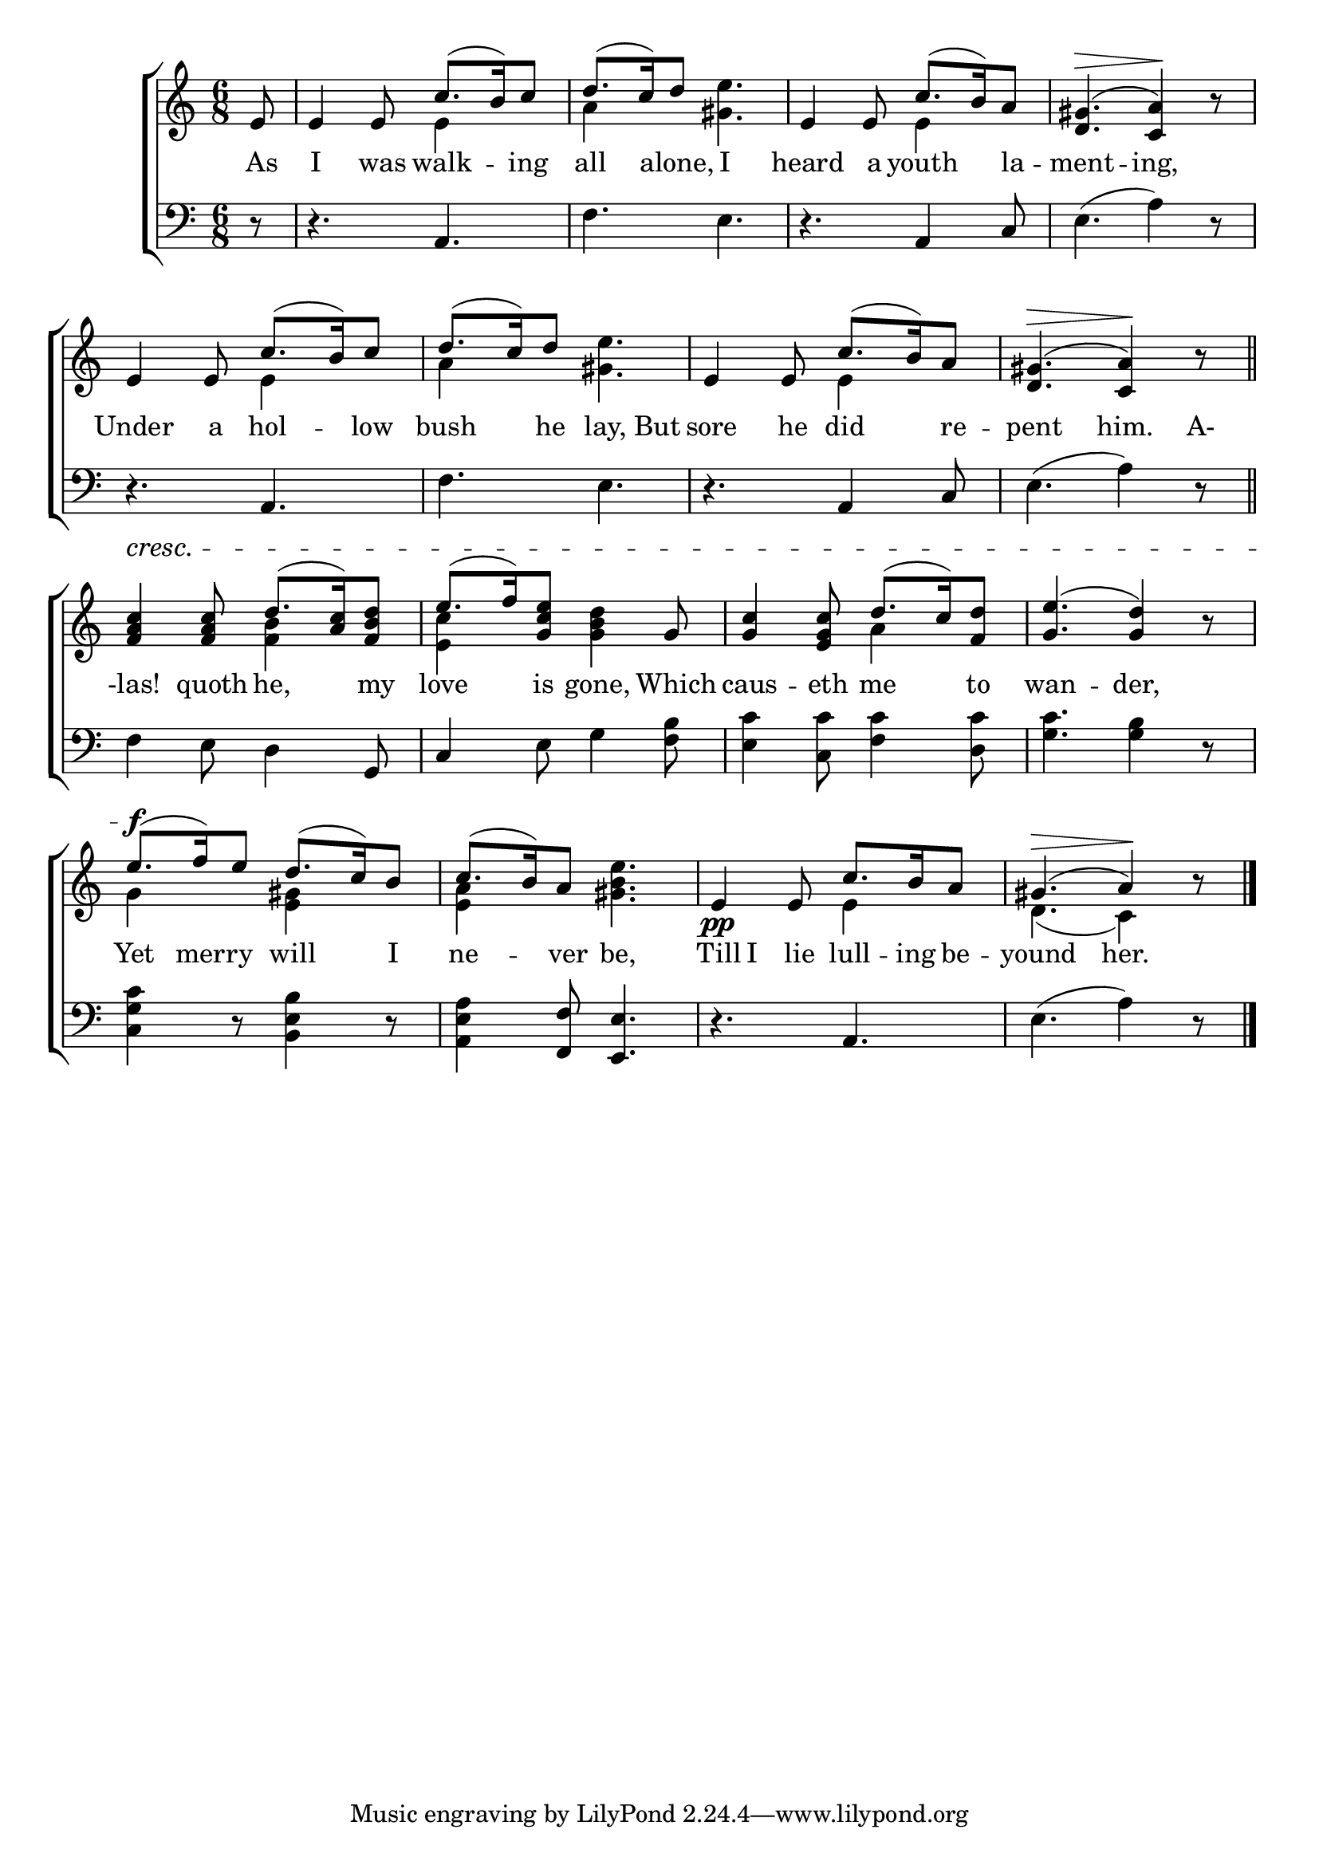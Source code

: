 \version "2.22.0"
\language "english"

global = {
  \time 6/8
  \key a \minor
}

sdown = { \override Stem.direction = #down }
sup = { \override Stem.direction = #up }
mBreak = { \break }

\header {
                                %	title = \markup {\medium \caps "Title."}
                                %	poet = ""
                                %	composer = ""

%  meter = \markup {\italic ""}
                                %	arranger = ""
}
\score {

  \new ChoirStaff {
	<<
      \new Staff = "up"  {
		<<
          \global
          \new 	Voice = "one" 	\fixed c' {
            \voiceOne
            \partial 8 e8 | e4 e8 c'8.( b16) c'8 | d'8.( c'16) d'8 s4. | e4 e8 c'8.( b16) a8 | <d gs>4.^\>( <c a>4)\! r8 | \mBreak
            e4 e8 c'8.( b16) c'8 | d'8.( c'16) d'8 s4. | e4 e8 c'8.( b16) a8 | <d gs>4.^\>( <c a>4)\! r8 \bar "||" | \mBreak
            <f a c'>4^\cresc <f a c'>8 d'8.( <a c'>16) <f b d'>8 | e'8.( f'16) <g c' e'>8 s4 g8 | <g c'>4 <e g c'>8 d'8.( c'16) <f d'>8 | <g e'>4.( <g d'>4) r8 | \mBreak
            e'8.^\f( f'16) e'8  d'8.( c'16) b8 | c'8.( b16) a8 s4. | e4\pp e8 c'8. b16 a8 | gs4.^\>( a4\!) r8 \fine |
          }	% end voice one
          \new Voice  \fixed c' {
            \voiceTwo
            s8 | s4. e4 s8 | a4 s8 <gs e'>4. | s4. e4 s8 | s2. |
            s4. e4 s8 | a4 s8 <gs e'>4. | s4. e4 s8 | s2. |
            s4. <f b>4 s8 | <e c'>4 s8 <g b d'>4 s8 | s4. a4 s8 | s2. |
            g4 s8 <e gs>4 s8 | <e a>4 s8 <gs b e'>4. | s4. e4 s8 | d4.( c4) s8 |

          } % end voice two
		>>
      } % end staff up

      \new Lyrics \lyricmode {	% verse one
        As8 | I4 was8 walk4 -- ing8 | all4 alone,8 I4. | heard4 a8 youth4 la8 -- ment4. -- ing,4 8 |
        Under4 a8 hol4 -- low8 | bush4 he8 lay,4 But8 | sore4 he8 did4 re8 -- pent4. him.4 A-8 |
        -las!4 quoth8 he,4 my8 | love4 is8 gone,4 Which8 | caus4 -- eth8 me4 to8 | wan4. -- der,4 8 |
        Yet8. mer16 -- ry8 will4 I8 | ne4 -- ver8 be,4. | Till8 I lie lull8. -- ing16 be8 -- yound4. her.4 8 |
      }	% end lyrics verse one
      \new   Staff = "down" {
		<<
          \clef bass
          \global
          \new Voice {
            r8 | r4. a, | f e | r a,4 c8 | e4.( a4) r8 |
            r4. a, | f e | r a,4 c8 | e4.( a4) r8 |
            f4 e8 d4 g,8 | c4 e8 g4 <f b>8 | <e c'>4 <c c'>8 <f c'>4 <d c'>8 | <g c'>4. <g b>4 r8 |
            <c g c'>4 r8 <b, e b>4 r8 | <a, e a>4 <f, f>8 <e, e>4. | r a, | e( a4) r8 | \fine

          } % end voice three
          \new Voice { % voice four

          } % end voice four
		>>
      } % end staff down
	>>
  } % end choir staff

  \layout{
    \context{
      \Score {
        \omit  BarNumber
                                %\override LyricText.self-alignment-X = #LEFT
        \override Staff.Rest.voiced-position=0
      }%end score
    }%end context
  }%end layout

}%end score
